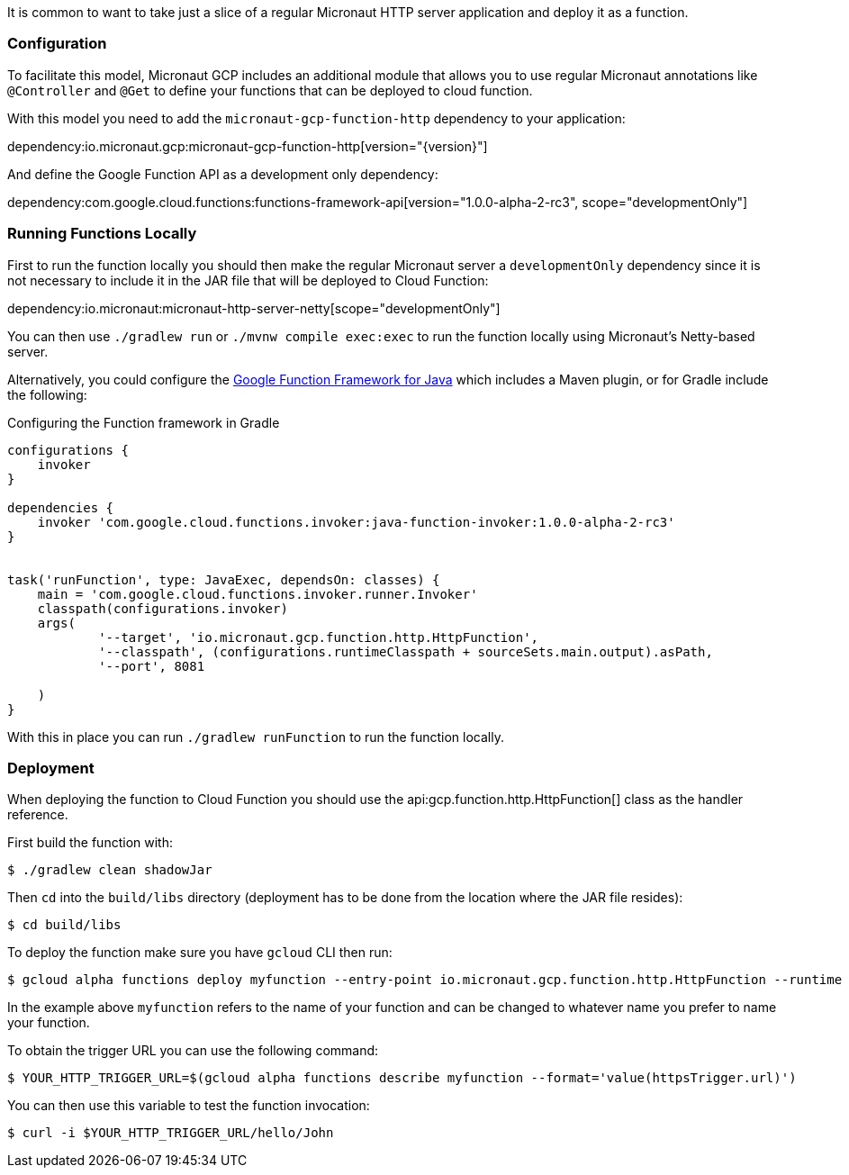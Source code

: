 It is common to want to take just a slice of a regular Micronaut HTTP server application and deploy it as a function.

=== Configuration

To facilitate this model, Micronaut GCP includes an additional module that allows you to use regular Micronaut annotations like `@Controller` and `@Get` to define your functions that can be deployed to cloud function.

With this model you need to add the `micronaut-gcp-function-http` dependency to your application:

dependency:io.micronaut.gcp:micronaut-gcp-function-http[version="{version}"]

And define the Google Function API as a development only dependency:

dependency:com.google.cloud.functions:functions-framework-api[version="1.0.0-alpha-2-rc3", scope="developmentOnly"]

=== Running Functions Locally

First to run the function locally you should then make the regular Micronaut server a `developmentOnly` dependency since it is not necessary to include it in the JAR file that will be deployed to Cloud Function:

dependency:io.micronaut:micronaut-http-server-netty[scope="developmentOnly"]

You can then use `./gradlew run` or `./mvnw compile exec:exec` to run the function locally using Micronaut's Netty-based server.

Alternatively, you could configure the https://github.com/GoogleCloudPlatform/functions-framework-java[Google Function Framework for Java] which includes a Maven plugin, or for Gradle include the following:

.Configuring the Function framework in Gradle
[source,groovy]
----

configurations {
    invoker
}

dependencies {
    invoker 'com.google.cloud.functions.invoker:java-function-invoker:1.0.0-alpha-2-rc3'
}


task('runFunction', type: JavaExec, dependsOn: classes) {
    main = 'com.google.cloud.functions.invoker.runner.Invoker'
    classpath(configurations.invoker)
    args(
            '--target', 'io.micronaut.gcp.function.http.HttpFunction',
            '--classpath', (configurations.runtimeClasspath + sourceSets.main.output).asPath,
            '--port', 8081

    )
}
----

With this in place you can run `./gradlew runFunction` to run the function locally.

=== Deployment

When deploying the function to Cloud Function you should use the api:gcp.function.http.HttpFunction[] class as the handler reference.

First build the function with:

```bash
$ ./gradlew clean shadowJar
```

Then `cd` into the `build/libs` directory (deployment has to be done from the location where the JAR file resides):

```bash
$ cd build/libs
```

To deploy the function make sure you have `gcloud` CLI then run:

```bash
$ gcloud alpha functions deploy myfunction --entry-point io.micronaut.gcp.function.http.HttpFunction --runtime java11 --trigger-http
```

In the example above `myfunction` refers to the name of your function and can be changed to whatever name you prefer to name your function.

To obtain the trigger URL you can use the following command:

```bash
$ YOUR_HTTP_TRIGGER_URL=$(gcloud alpha functions describe myfunction --format='value(httpsTrigger.url)')
```

You can then use this variable to test the function invocation:

```bash
$ curl -i $YOUR_HTTP_TRIGGER_URL/hello/John
```


